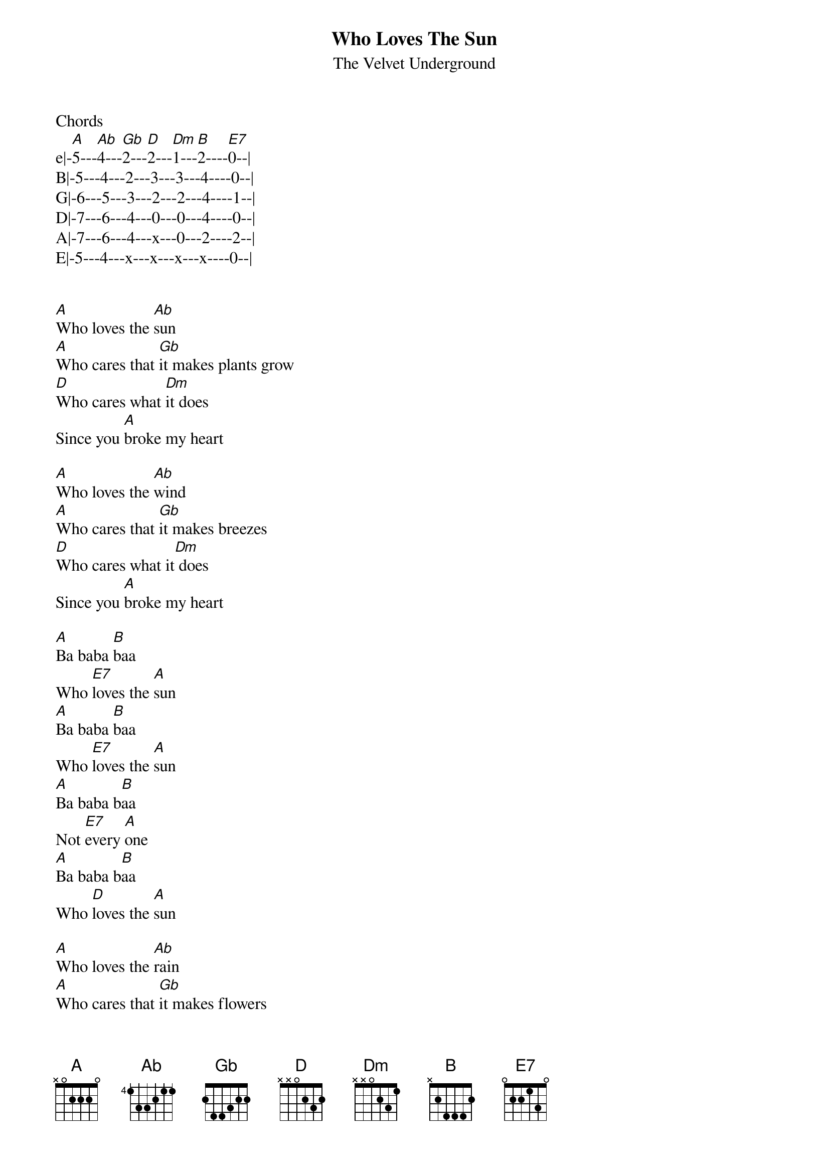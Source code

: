 {t: Who Loves The Sun}
{st: The Velvet Underground}
Chords
e|-[A]5---[Ab]4---[Gb]2---[D]2---[Dm]1---[B]2----[E7]0--|
B|-5---4---2---3---3---4----0--|
G|-6---5---3---2---2---4----1--|
D|-7---6---4---0---0---4----0--|
A|-7---6---4---x---0---2----2--|
E|-5---4---x---x---x---x----0--| 


[A]Who loves the [Ab]sun
[A]Who cares that [Gb]it makes plants grow
[D]Who cares what [Dm]it does
Since you [A]broke my heart

[A]Who loves the [Ab]wind
[A]Who cares that [Gb]it makes breezes
[D]Who cares what it[Dm] does
Since you [A]broke my heart

[A]Ba baba [B]baa
Who [E7]loves the [A]sun
[A]Ba baba [B]baa
Who [E7]loves the [A]sun
[A]Ba baba b[B]aa
Not [E7]every [A]one
[A]Ba baba b[B]aa
Who [D]loves the [A]sun

[A]Who loves the [Ab]rain
[A]Who cares that [Gb]it makes flowers
[D]Who cares that [Dm]it makes showers
Since you [A]broke my heart

[A]Who loves the [Ab]sun
[A]Who cares that [Gb]it is shining
[D]Who cares what [Dm]it does
Since you [A]broke my heart

[A]Ba baba [B]baa
Who [E7]loves the [A]sun
[A]Ba baba [B]baa
Who [E7]loves the [A]sun
[A]Ba baba b[B]aa
Not [E7]every [A]one
[A]Ba baba b[B]aa
Who [D]loves the [A]sun
